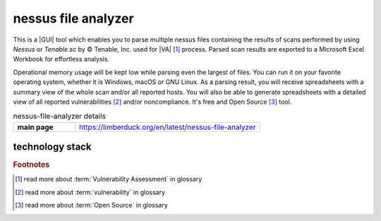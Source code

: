 nessus file analyzer
====================

|latest_release| |stars_from_users| |supported_platform| |license|

.. image:: https://limberduck.org/en/latest/_images/LimberDuck-nessus-file-analyzer-logo.png
   :alt: LimberDuck nessus-file-analyzer logo
   :width: 120px
   :align: left
   :target: https://limberduck.org/en/latest/nessus-file-analyzer

This is a |GUI| tool which enables you to parse multiple nessus files containing the 
results of scans performed by using *Nessus* or *Tenable.sc* by © Tenable, Inc. used
for |VA| [1]_ process. Parsed scan results are exported to a 
Microsoft Excel Workbook for effortless analysis. 

Operational memory usage will 
be kept low while parsing even the largest of files. You can run it on your favorite 
operating system, whether it is Windows, macOS or GNU Linux. As a parsing result, you 
will receive spreadsheets with a summary view of the whole scan and/or all reported 
hosts. You will also be able to generate spreadsheets with a detailed view of all 
reported vulnerabilities [2]_ and/or noncompliance. It's free and Open Source [3]_ tool.

.. list-table:: nessus-file-analyzer details
    :widths: 25 75
    :stub-columns: 1

    * - main page
      - https://limberduck.org/en/latest/nessus-file-analyzer


technology stack
----------------

.. image:: https://www.python.org/static/community_logos/python-logo-master-v3-TM.png
   :alt: Python logo
   :target: https://python.org
   :width: 220px

.. image:: https://upload.wikimedia.org/wikipedia/commons/thumb/0/0b/Qt_logo_2016.svg/578px-Qt_logo_2016.svg.png
   :alt: Qt logo
   :target: https://www.qt.io
   :width: 70px

.. image:: https://upload.wikimedia.org/wikipedia/commons/thumb/e/e6/Python_and_Qt.svg/164px-Python_and_Qt.svg.png
   :alt: PyQt logo
   :target: https://riverbankcomputing.com/software/pyqt
   :width: 60px



.. rubric:: Footnotes

.. [1] read more about :term:`Vulnerability Assessment` in glossary
.. [2] read more about :term:`vulnerability` in glossary 
.. [3] read more about :term:`Open Source` in glossary

.. |license| image:: https://img.shields.io/github/license/LimberDuck/nessus-file-analyzer.svg?style=social
    :target: https://github.com/LimberDuck/nessus-file-analyzer/blob/master/LICENSE
    :alt: License

.. |supported_platform| image:: https://img.shields.io/badge/platform-Windows%20%7C%20macOS%20%7C%20Linux-lightgrey.svg?style=social
    :target: https://github.com/LimberDuck/nessus-file-analyzer
    :alt: Supported platform

.. |stars_from_users| image:: https://img.shields.io/github/stars/LimberDuck/nessus-file-analyzer?label=Stars%20from%20users&style=social
    :target: https://github.com/LimberDuck/nessus-file-analyzer
    :alt: Stars from users

.. |latest_release| image:: https://img.shields.io/github/v/release/LimberDuck/nessus-file-analyzer?label=Latest%20release&style=social
    :target: https://github.com/LimberDuck/nessus-file-analyzer/releases
    :alt: Latest release